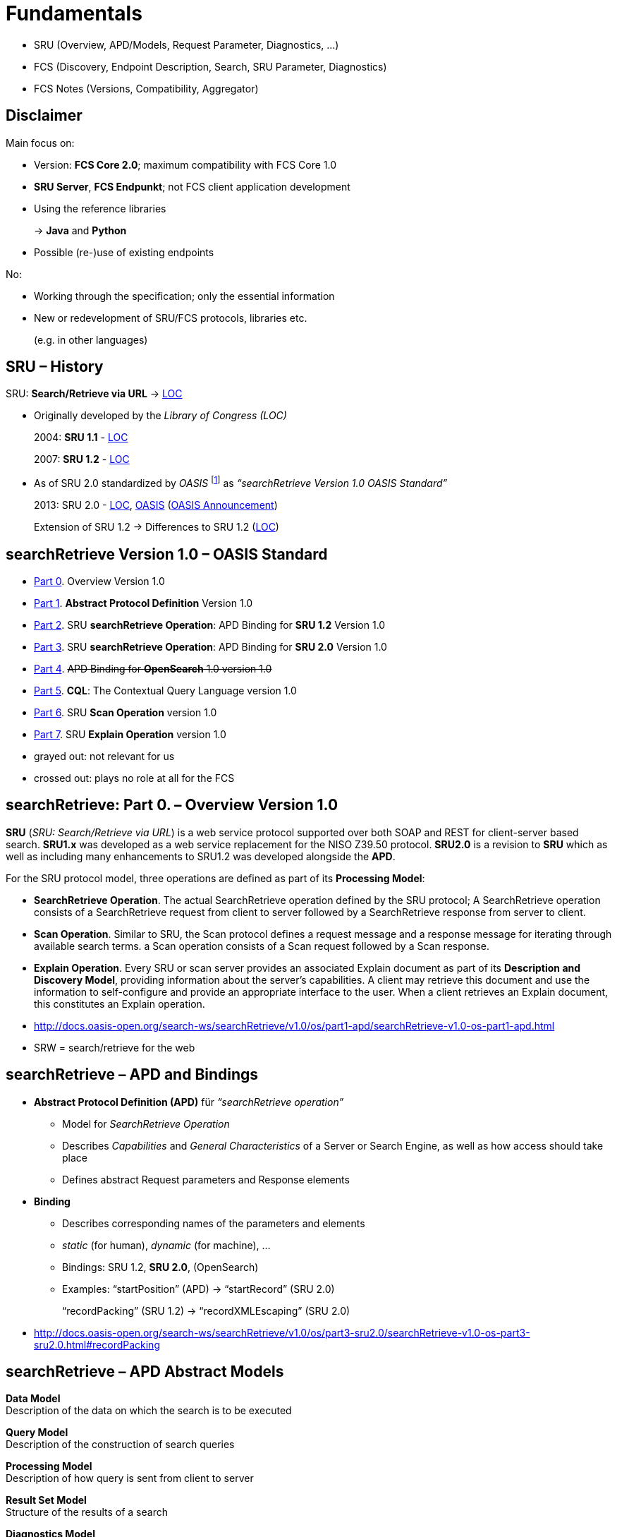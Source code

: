 [background-image="fcs-render-uk.png",background-opacity="0.5"]
= Fundamentals

[.notes]
--
* SRU (Overview, APD/Models, Request Parameter, Diagnostics, …)
* FCS (Discovery, Endpoint Description, Search, SRU Parameter, Diagnostics)
* FCS Notes (Versions, Compatibility, Aggregator)
--


[.text-left]
== Disclaimer

Main focus on:

[.ms-5]
* Version: *FCS Core 2.0*; maximum compatibility with FCS Core 1.0
* *SRU Server*, *FCS Endpunkt*; not FCS client application development
* Using the reference libraries
+
→ *Java* and *Python*
* Possible (re-)use of existing endpoints

No:

[.ms-5]
* Working through the specification; only the essential information
* New or redevelopment of SRU/FCS protocols, libraries etc.
+
(e.g. in other languages)


[.text-left]
== SRU – History

SRU: **Search/Retrieve via URL** → https://www.loc.gov/standards/sru/[LOC]

* Originally developed by the _Library of Congress (LOC)_
+
2004: *SRU 1.1* - https://www.loc.gov/standards/sru/sru-1-1.html[LOC]
+
2007: *SRU 1.2* - https://www.loc.gov/standards/sru/sru-1-2.html[LOC]

* As of SRU 2.0 standardized by _OASIS_ footnote:[OASIS: Organization for the Advancement of Structured Information Standards] as _“searchRetrieve Version 1.0 OASIS Standard”_
+
2013: SRU 2.0 - https://www.loc.gov/standards/sru/sru-2-0.html[LOC], http://docs.oasis-open.org/search-ws/searchRetrieve/v1.0/os/part0-overview/searchRetrieve-v1.0-os-part0-overview.html[OASIS] (https://www.oasis-open.org/news/announcements/searchretrieve-version-1-0-oasis-standard-published/[OASIS Announcement])
+
Extension of SRU 1.2 → Differences to SRU 1.2 (https://www.loc.gov/standards/sru/differences.html[LOC])


== searchRetrieve Version 1.0 – OASIS Standard

* http://docs.oasis-open.org/search-ws/searchRetrieve/v1.0/os/part0-overview/searchRetrieve-v1.0-os-part0-overview.html[Part 0]. Overview Version 1.0
* {empty}
+
[.darkgrey]
--
http://docs.oasis-open.org/search-ws/searchRetrieve/v1.0/os/part1-apd/searchRetrieve-v1.0-os-part1-apd.html[Part 1]. *Abstract Protocol Definition* Version 1.0
--
* {empty}
+
[.darkgrey]
--
http://docs.oasis-open.org/search-ws/searchRetrieve/v1.0/os/part2-sru1.2/searchRetrieve-v1.0-os-part2-sru1.2.html[Part 2]. SRU *searchRetrieve Operation*: APD Binding for *SRU 1.2* Version 1.0
--
* http://docs.oasis-open.org/search-ws/searchRetrieve/v1.0/os/part3-sru2.0/searchRetrieve-v1.0-os-part3-sru2.0.html[Part 3]. SRU *searchRetrieve Operation*: APD Binding for *SRU 2.0* Version 1.0
* {empty}
+
[.darkgrey]
--
http://docs.oasis-open.org/search-ws/searchRetrieve/v1.0/os/part4-opensearch/searchRetrieve-v1.0-os-part4-opensearch.html[Part 4]. pass:q[<s>APD Binding for *OpenSearch* 1.0  version 1.0</s>]
--
* {empty}
+
[.darkgrey]
--
http://docs.oasis-open.org/search-ws/searchRetrieve/v1.0/os/part5-cql/searchRetrieve-v1.0-os-part5-cql.html[Part 5].  *CQL*: The Contextual Query Language  version 1.0
--
* {empty}
+
[.darkgrey]
--
http://docs.oasis-open.org/search-ws/searchRetrieve/v1.0/os/part6-scan/searchRetrieve-v1.0-os-part6-scan.html[Part 6].  SRU *Scan Operation* version 1.0
--
* http://docs.oasis-open.org/search-ws/searchRetrieve/v1.0/os/part7-explain/searchRetrieve-v1.0-os-part7-explain.html[Part 7]. SRU *Explain Operation* version 1.0

[.notes]
--
* grayed out: not relevant for us
* crossed out: plays no role at all for the FCS
--


[.x-small]
== searchRetrieve: Part 0. – Overview Version 1.0

*SRU* (_SRU: Search/Retrieve via URL_) is a [.blue]++web service protocol++ supported over both SOAP and [.blue]++REST for client-server based search++. *SRU1.x* was developed as a web service replacement for the NISO Z39.50 protocol. [.blue]+pass:q[*SRU2.0* is a revision to *SRU*]+ which as well as including many enhancements to SRU1.2 was developed alongside the *APD*.

For the SRU protocol model, three operations are defined as part of its *Processing Model*:

* *SearchRetrieve Operation*. The actual SearchRetrieve operation defined by the SRU protocol; A SearchRetrieve operation consists of a [.blue]++SearchRetrieve request from client to server followed by a SearchRetrieve response from server to client++.
* *Scan Operation*. Similar to SRU, the Scan protocol defines a request message and a response message for [.blue]++iterating through available search terms++. a Scan operation consists of a Scan request followed by a Scan response.
* *Explain Operation*. Every SRU or scan server provides an associated [.blue]++Explain document++ as part of its *Description and Discovery Model*, providing [.blue]++information about the server’s capabilities++. A client may retrieve this document and use the information to [.blue]++self-configure and provide an appropriate interface to the user++. When a client retrieves an Explain document, this constitutes an Explain operation.

[.notes]
--
* http://docs.oasis-open.org/search-ws/searchRetrieve/v1.0/os/part1-apd/searchRetrieve-v1.0-os-part1-apd.html
* SRW = search/retrieve for the web
--


== searchRetrieve – APD and Bindings

* *Abstract Protocol Definition (APD)* für _“searchRetrieve operation”_

** Model for _SearchRetrieve Operation_
** Describes _Capabilities_ and  _General Characteristics_ of a Server or Search Engine, as well as how access should take place
** Defines abstract Request parameters and Response elements

* *Binding*

** Describes corresponding names of the parameters and elements
** _static_ (for human), _dynamic_ (for machine), …
** Bindings: SRU 1.2, *SRU 2.0*, (OpenSearch)
** Examples: “startPosition” (APD) → “startRecord” (SRU 2.0)
+
“recordPacking” (SRU 1.2) → “recordXMLEscaping” (SRU 2.0)

[.notes]
--
* http://docs.oasis-open.org/search-ws/searchRetrieve/v1.0/os/part3-sru2.0/searchRetrieve-v1.0-os-part3-sru2.0.html#recordPacking
--


[.text-left]
== searchRetrieve – APD Abstract Models

*Data Model* +
Description of the data on which the search is to be executed

*Query Model* +
Description of the construction of search queries

*Processing Model* +
Description of how query is sent from client to server

*Result Set Model* +
Structure of the results of a search

*Diagnostics Model* +
Description of how errors are communicated from the server to the client

*Description and Discovery Model* +
Description, for the discovery of the “Search Service”, self-description of the functionality of the service


[.hidden,data-visibility=hidden]
== SRU 2.0

* Request / response flow  (Client ↔ Server)
** HTTP GET/POST with set of parameters (extensible)
* Request processing on the server
* Operations: searchRetrieve, scan, explain
* Data model with result sets, records and associated schemas
* Diagnostics: (non-)fatal for warnings and errors
* No fixed serialization, *XML for FCS*


== SRU 2.0 – Operation Model

* SRU Request (Client → Server) with Response (Server → Client)
* Operations
** SearchRetrieve
** Scan
** Explain


== SRU 2.0 – Data Model

* Server = Database for Client for search/retrieval
* Database = Collection of Units of Data → Abstract Record
* *Abstract Records* (or *Response Records*) in one/multiple formats by server
* Format (or Item Type) = *Record Schema*


[.columns]
== SRU 2.0 – Protocol Model

* *HTTP GET*

** Parameters encoded as “`key=value`”
** UTF-8
** `%`-Escaping
** Separation at “`?`”, “`&`”, “`=`”

* *HTTP POST*

** `application/x-www-form-urlencoded`
** No character encoding necessary
** No length restriction

* [.darkgrey]+HTTP SOAP (?)+

image::sru-protocol-model.gif[SRU Protocol,float=right]
// http://docs.oasis-open.org/search-ws/searchRetrieve/v1.0/os/part3-sru2.0/searchRetrieve-v1.0-os-part3-sru2.0_files/image002.gif


== SRU 2.0 – Processing Model

* “Request processing on the server”

* Request

** Number of records
** Identifier for Record Schema (→ Records in Response)
** Identifier for Response Schema (→ whole Response)

* Response

** Records in Result Set
** Diagnostic Information
** Result Set Identifier for requests for further results


== SRU 2.0 – Query Model

* Any “appropriate query language” can be used
* Mandatory support of
+
“Contextual Query Language” (CQL)


== SRU 2.0 – Parameter Model

* Use of Parameters, some predefined by SRU 2.0
* Parameters not defined in the protocol are also permitted
* Parameter “`query`”
** included in every query in some manner (“`query`” or by parameters not defined in the protocol)
** Query with “`queryType`” (default “`cql`”)


== SRU 2.0 – Result Set Model

* Logical model → “Result Sets” are not mandatory

* Query → Selection of suitable Records

** Ordered list, _non-modifiable set_ after creation
** Sorting/order determined by server

* for Client:

** Set of abstract Records, counting starts with `1`
** Each record _can_ be requested in its own format
** Individual records can _“disappear”_, no reordering in the Result Set by the Server, but Diagnostic to inform


[.small]
== SRU 2.0 – Diagnostic Model

* *fatal*

** Execution of the query cannot be completed
** e.g. invalid query

* *non-fatal*

** Processing impaired, but request can be completed
** e.g. individual records are not available in the requested schema, server only sends the available ones and informs about the rest

** {empty}
+
[.mt-5]
--
*surrogate*
--
*** For single Records

** *non-surrogate*
*** All records are available, but something went wrong, e.g. sorting
*** Or simply a warning


== SRU 2.0 – Explain Model

* Must be available for HTTP GET via the *base URL* of the SRU server
* → Server Capabilities
* In the client for self-configuration and to provide the corresponding user interface
* Details on supported Query Types, CQL Context Sets, Diagnostic Sets, Records Schemas, Sorting options, defaults, …


== SRU 2.0 – Serialization Model

* No restriction on the serialization of responses
+
(for the entire message or single records)

* Non-XML serialization is allowed


== searchRetrieve 2.0 – Request Parameter

* All parameters are optional, non-repeatable
* [.blue]+pass:q[*query*, *startRecord*, *maximumRecords*, recordXMLEscaping, recordSchema, resultSetTTL, stylesheet; Extension parameters]+
* New in 2.0: [.blue]+pass:q[*queryType*, sortKeys, renderedBy, httpAccept, responseType, recordPacking; Facet  Parameters]+

[.mt-5]
* Spec: “link:http://docs.oasis-open.org/search-ws/searchRetrieve/v1.0/os/part3-sru2.0/searchRetrieve-v1.0-os-part3-sru2.0.html#_Toc324162435[Actual Request Parameters for this Binding]”


== searchRetrieve 2.0 – Response Elements

* All elements are optional, non-repeatable by default
* [.blue]+pass:q[*numberOfRecords*, resultSetId, *records*, *nextRecordPosition*, echoedSearchRetrieveRequest, *diagnostics*, extraResponseDataⓇ]+
* New in 2.0: [.blue]+pass:q[resultSetTTL, resultCountPrecisionⓇ, facetedResultsⓇ, searchResultAnalysisⓇ]+
+
(Ⓡ = repeatable)

[.mt-5]
* Spec: “link:http://docs.oasis-open.org/search-ws/searchRetrieve/v1.0/os/part3-sru2.0/searchRetrieve-v1.0-os-part3-sru2.0.html#_Toc324162438[Actual Response Elements for this Binding]”


[.notes]
--
* http://docs.oasis-open.org/search-ws/searchRetrieve/v1.0/os/part3-sru2.0/searchRetrieve-v1.0-os-part3-sru2.0.html#_Toc324162438
--


== searchRetrieve 2.0 – Query

* *`query`* (Parameter)

** Query
** Mandatory if no specification of _``queryType``_

* *`queryType`* (Parameter, SRU 2.0)

** Optional, by default “`cql`”
** Query Types must be listed in the Explain, with URL for definition and usage abbreviation
** Reserved
*** `cql`
*** `searchTerms` (processing is left to the server, < SRU 2.0)


== searchRetrieve 2.0 – Query (Examples)

* https://spraakbanken.gu.se/ws/fcs/2.0/endpoint/korp/sru?query=cat[pass:q[spraakbanken.gu.se/…/sru?*query=cat*]]
+
(default, FCS 2.0, SRU 2.0)

* https://spraakbanken.gu.se/ws/fcs/2.0/endpoint/korp/sru?operation=searchRetrieve&version=1.2&query=cat[pass:q[spraakbanken.gu.se/…/sru?*operation=searchRetrieve*&*version=1.2*&query=cat]]
+
(FCS 1.0, SRU 1.2)

* https://spraakbanken.gu.se/ws/fcs/2.0/endpoint/korp/sru?operation=searchRetrieve&queryType=cql&query=%22anv%C3%A4ndning%22[pass:q[spraakbanken.gu.se/…/sru?operation=searchRetrieve&queryType=cql&*query=%22anv%C3%A4ndning%22*]]
+
(FCS 2.0, SRU 2.0)

* https://spraakbanken.gu.se/ws/fcs/2.0/endpoint/korp/sru?operation=searchRetrieve&queryType=fcs&query=%5bword%3d%22anv%C3%A4ndning%22%5d&x-cmd-resource-info=true[pass:q[spraakbanken.gu.se/…/sru?operation=searchRetrieve&*queryType=fcs*&query=%5bword%3d%22anv%C3%A4ndning%22%5d&x-cmd-resource-info=true]]
+
(FCS 2.0 mit FCS-QL Query)


== searchRetrieve 2.0 – Pagination

* Query for result range of _``startRecord``_ with maximum _``maximumRecords``_
* *`startRecord`* (Parameter)

** Optional, positive integer, starting with `1`

* *`maximumRecords`* (Parameter)

** Optional, non-negative integer
** Server selects default if not specified
** Server can respond with fewer records, never more


ifdef::backend-revealjs[]
== searchRetrieve 2.0 – Pagination (2)
endif::[]

* Response with total number (_``numberOfRecords``_) of records in the Result Set, with offset (_``nextRecordPosition``_) to next results
* *`numberOfRecords`* (Element)

** Number of results in the Result Set
** If query fails, it must be “`0`”

* *`nextRecordPosition`* (Element)

** Counter for next result set, if last record in the response is not last in the result set
** If no further records, then this element must not appear


== searchRetrieve 2.0 – Result Set

* *`resultSetId`* (Element)

** Optional, identifier for the Result Set, for referencing in the subsequent requests

* *`resultSetTTL`* (Parameter / Element, Element in SRU 2.0 only)

** Optional, in seconds
** In request from Client when Result Set is no longer used
** In response from Server, how long Result Set is available (“good-faith estimate”, → can be longer or shorter)

* *`resultCountPrecision`* (Element, SRU 2.0)

** URI: “`info:srw/vocabulary/resultCountPrecision/1/…`”
** `exact` / `unknown` / `estimate` / `maximum` / `minimum` / `current`


== searchRetrieve 2.0 – Pagination (Cont.)

[.position-absolute.right--30.width-75.opacity-50]
image::fcs-sru-results-xml.png[Response XML for CQL search for "cat"]

* https://spraakbanken.gu.se/ws/fcs/2.0/endpoint/korp/sru?query=cat[pass:q[spraakbanken.gu.se/…/sru?*query=cat*]]
+
→ 9220 results, next results starting from 251

* https://spraakbanken.gu.se/ws/fcs/2.0/endpoint/korp/sru?query=cat&startRecord=300&maximumRecords=10[pass:q[spraakbanken.gu.se/…/sru?query=cat&*startRecord=300*&*maximumRecords=10*]]
+
→ More from 310

* https://spraakbanken.gu.se/ws/fcs/2.0/endpoint/korp/sru?query=cat&startRecord=10000&maximumRecords=10[pass:q[spraakbanken.gu.se/…/sru?query=cat&*startRecord=10000*&maximumRecords=10]]
+
→ Error, because “out of range”

* https://spraakbanken.gu.se/ws/fcs/2.0/endpoint/korp/sru?query=catsss[pass:q[spraakbanken.gu.se/…/sru?*query=catsss*]]
+
→ No results

* https://spraakbanken.gu.se/ws/fcs/2.0/endpoint/korp/sru?query=cat&maximumRecords=100000[pass:q[spraakbanken.gu.se/…/sru?query=cat&*maximumRecords=100000*]]
+
→ Restricted to 1000 Records


== searchRetrieve 2.0 – Serialization

* *`recordXMLEscaping`* (Parameter, SRU 2.0)

** If records are serialized as XML, “`string`” of the Records can be escaped (“`<`”, “`>`”, “`&`”); default is “`xml`” as direct embedding of the Records in the Response, e.g. for Stylesheets

* *`recordPacking`* (Parameter, SRU 2.0)

** In SRU 1.2 used to have the semantic of `recordXMLEscaping`
** “`packed`” (default), Server should deliver Records with requested schema; “`unpacked`”, Server can determine the location of the application data in the Records itself (?)

// NOTE: hint, in Java impl some errors still


ifdef::backend-revealjs[]
== searchRetrieve 2.0 – Serialization (2)
endif::[]

* {empty}
+
[.darkgrey]
--
*`httpAccept`* (Parameter, SRU 2.0)
--

** {empty}
+
[.darkgrey]
--
Schema for Response, default is “`application/sru+xml`”
--

* {empty}
+
[.darkgrey]
--
*`responseType`* (Parameter)
--

** {empty}
+
[.darkgrey]
--
Schema for Response (in combination with `httpAccept` parameter)
--

* *`recordSchema`* (Parameter)

** Schema of the Records in Response, e.g. “`http://clarin.eu/fcs/resource`”
** Identifier for schema from Explain Response

* *`records`* (Element)

** Contains Records / Surrogate Diagnostics
** According to http://docs.oasis-open.org/search-ws/searchRetrieve/v1.0/os/part3-sru2.0/searchRetrieve-v1.0-os-part3-sru2.0.html#sruplusxml[default Schema] a list of “`<record>`” elements

[.notes]
--
* *`recordSchema`* with `http://clarin.eu/fcs/resource` can be used for multiplexing if several SRU functionalities are offered via one endpoint, e.g. also DFG Viewer or similar.
--


ifdef::backend-revealjs[]
== searchRetrieve 2.0 – Serialization (3)
endif::[]

* *`stylesheet`* (Parameter)

** URL to stylesheet, for display to the user

** *`renderedBy`* (Parameter, SRU 2.0)

** Where is stylesheet for Response rendered
** “`client`” (default), URL of _``stylesheet``_ parameter is simply echoed → “thin client” (in Web Browser)
** {empty}
+
[.darkgrey]
--
“`server`”, should transform default SRU response with stylesheet (e.g. for _``httpAccept``_ with HTML format)
--


ifdef::backend-revealjs[]
== searchRetrieve 2.0 – Serialization (4)
endif::[]

* https://spraakbanken.gu.se/ws/fcs/2.0/endpoint/korp/sru?query=cat&recordXMLEscaping=string[pass:q[spraakbanken.gu.se/…/sru?query=cat&*recordXMLEscaping=string*]]
+
→ Possible serialization error in Java library

* https://spraakbanken.gu.se/ws/fcs/2.0/endpoint/korp/sru?operation=searchRetrieve&version=1.2&query=cat&version=1.2&recordPacking=string[pass:q[spraakbanken.gu.se/…/sru?*operation=searchRetrieve*&version=1.2&query=cat&*version=1.2*&*recordPacking=string*]]
+
(FCS 1.0, SRU 1.2, like _``recordXMLEscaping``_)

* https://spraakbanken.gu.se/ws/fcs/2.0/endpoint/korp/sru?query=cat&recordPacking=unpacked[pass:q[spraakbanken.gu.se/…/sru?query=cat&*recordPacking=unpacked*]]
+
→ No noticeable change here

* …


== searchRetrieve 2.0 – Unsupported Parameters

* Sorting (_``sortKeys``_) and Faceting not supported


== SRU 2.0 – Extensions

* Extensions possible in

** Request via *Extension Parameter*
** (prefixed with “`x-`” and namespace identifier, e.g. “`x-fcs-`”)

* Response in the *“`<extraResponseData>`” Element*
* Response with `extraResponseData`, _only_ if requested in Request with corresponding parameter, never voluntary

** Server can ignore the request, no obligation

* Unknown extension parameters are to be ignored

[.notes]
--
* http://docs.oasis-open.org/search-ws/searchRetrieve/v1.0/os/part3-sru2.0/searchRetrieve-v1.0-os-part3-sru2.0.html#Extensions
--


== SRU 2.0 – Backwards Compatibility

* Parameters “`operation`” and “`version`” only in SRU 1.1/SRU 1.2, removed in SRU 2.0 → Assumption of a separate endpoint for each SRU version  
* Heuristic for detecting the SRU version

** `searchRetrieve` = `query` or `queryType` parameter
** `scan` = `scanClause` parameter
** `explain`

* Interoperability with older versions:

** Use of `operation`/`version` parameters → SRU < 2.0
** Caution with parameters with changed semantics
+
especially `recordPacking`

[.notes]
--
* http://docs.oasis-open.org/search-ws/searchRetrieve/v1.0/os/part3-sru2.0/searchRetrieve-v1.0-os-part3-sru2.0.html#_Toc324162498
--


== SRU 2.0 – Diagnostics

* “Error handling”
* Difference between (non-)fatal, (non-)surrogate → <<SRU 2.0 – Diagnostic Model,SRU 2.0 – Diagnostic Model>>
* Schema: `info:srw/schema/1/diagnostics-v1.1`
+
Prefix: `info:srw/diagnostic/1/`

** `uri` (ID), `details` (additional information, depending on Diagnostic), message

* Information:

** General information and notes (https://www.loc.gov/standards/sru/diagnostics/[LOC], http://docs.oasis-open.org/search-ws/searchRetrieve/v1.0/os/part3-sru2.0/searchRetrieve-v1.0-os-part3-sru2.0.html#_Toc324162462[OASIS SRU 2.0])
** List of Diagnostics (https://www.loc.gov/standards/sru/diagnostics/diagnosticsList.html[LOC], http://docs.oasis-open.org/search-ws/searchRetrieve/v1.0/os/part3-sru2.0/searchRetrieve-v1.0-os-part3-sru2.0.html#_Toc324162491[OASIS SRU 2.0]) 

* Categories: General (1-9), CQL (10-49), Result Sets (50-60), Records (61-74), Sorting (80-96), Explain (100-102), Stylesheets (110-111), Scan (120-121)
* Not limited to this list only, custom diagnostics possible

[.notes]
--
* http://docs.oasis-open.org/search-ws/searchRetrieve/v1.0/os/part3-sru2.0/searchRetrieve-v1.0-os-part3-sru2.0.html#_Toc324162462
* http://docs.oasis-open.org/search-ws/searchRetrieve/v1.0/os/part3-sru2.0/searchRetrieve-v1.0-os-part3-sru2.0.html#diagnosticsList
* https://github.com/clarin-eric/fcs-misc/blob/main/fcs-core-2.0/normative-appendix.adoc#list-of-diagnostics
--


ifdef::backend-revealjs[]
[.columns]
== SRU 2.0 – Diagnostics (Table)
endif::[]

[.column]
--
[.xxx-small,%noheader,cols="1,6,6"] 
|===
|{set:cellbgcolor:#b16c2b88}1
|General system error
|Debugging information (traceback)

|{set:cellbgcolor}2
2+|System temporarily unavailable

|3
2+|Authentication error

|4
2+|Unsupported operation

|5
|Unsupported version
|Highest version supported

|6
|Unsupported parameter value
|Name of parameter

|7
|Mandatory parameter not supplied
|Name of missing parameter

|8
|Unsupported parameter
|Name of the unsupported parameter

|9
2+|Unsupported combination of parameters

|10
2+|Query syntax error

|23
|Too many characters in term
|Length of longest term

|26
|Non special character escaped in term
|Character incorrectly escaped

|35
|Term contains only stopwords
|Value

|37
|Unsupported boolean operator
|Value

|38
|Too many boolean operators in query
|Maximum number supported

ifdef::backend-revealjs[]
|===
--
[.column]
--
[.xxx-small,%noheader,cols="1,6,6"] 
|===
endif::[]

|{set:cellbgcolor:#b16c2b88}47
2+|Cannot *process* query; reason unknown

|{set:cellbgcolor:#b16c2b88}48
|Query feature unsupported
|Feature

|{set:cellbgcolor}60
|Result set not created: too many matching records
|Maximum number

|61
2+|First record position out of range

|64
2+|Record temporarily unavailable

|65
2+|Record does not exist

|66
|Unknown schema for retrieval
|Schema URI or short name

|67
|Record not available in this schema
|Schema URI or short name

|68
2+|Not authorized to send record

|69
2+|Not authorized to send record in this schema

|70
|Record too large to send
|Maximum record size

|71
2+|Unsupported recordXMLEscaping value

|80
2+|Sort not supported

|110
2+|Stylesheets not supported

|111
|Unsupported stylesheet
|URL of stylesheet
|===
--


== FCS Interface Specification

[.position-absolute.right-0.width-50]
image::FCS_architecture.png[FCS Architecture]

[.pt-5]
* FCS = Description of capabilities, +
Extensions according to SRU +
and operations
+
→ Use of SRU/CQL and +
Erweiterungen nach SRU
* Interface specification = formats and transport protocol

** Endpoint = bridge between client (FCS formats) and local search engine
** Client = user interface, query input and result presentation

* Discovery and Search mechanism

== FCS – Discovery

* SRU Explain
** _Help and information for the client on accessing, requesting and processing results from the server_

* Information about endpoint
+
--
** Capabilities: Basic Search, Advanced Search?
** Resources for search
--
+
→ Endpoint Description (XML) via _explain SRU Operation_

[.notes]
--
* FCS 2.0 §3 https://github.com/clarin-eric/fcs-misc/blob/main/fcs-core-2.0/fcs-to-sru-cql-binding.adoc[CLARIN-FCS to SRU/CQL binding]
--


== FCS – Endpoint Description

* XML according to the schema https://github.com/clarin-eric/fcs-misc/blob/main/fcs-core-2.0/attachments/Endpoint-Description.xsd[Endpoint-Description.xsd] 
* *`<ed:EndpointDescription>`*
** [.blue]`@version` mit “`2`”
** [.blue]`<ed:Capabilities>` (1)
** [.blue]`<ed:SupportedDataViews>` (1)
** [.blue]`<ed:SupportedLayers>` (1) (if Advanced Search Capability)
** [.blue]`<ed:Resources>` (1)


ifdef::backend-revealjs[]
== FCS – Endpoint Description (2)
endif::[]

* *`<ed:Capability>`*
** Content: Capability Identifier, URI
*** `\http://clarin.eu/fcs/capability/basic-search`
*** `\http://clarin.eu/fcs/capability/advanced-search`


ifdef::backend-revealjs[]
== FCS – Endpoint Description (3)
endif::[]

* *`<ed:SupportedDataView>`*
** Content: MIME type, e.g. `application/x-clarin-fcs-hits+xml`
** [.blue]`@id` → for referencing in `<ed:Resource>`
** [.blue]`@delivery-policy`: `send-by-default` / `need-to-request`
** No duplicates (based on MIME type) allowed


ifdef::backend-revealjs[]
== FCS – Endpoint Description (4)
endif::[]

* *`<ed:SupportedLayer>`*
** (only for Advanced Search)
** Content: Layer Identifier, e.g. “`orth`”
** [.blue]`@id` → for referencing in `<ed:Resource>`
** [.blue]`@result-id` → Referencing the layer in the Advanced Data View
** [.blue]`@qualifier` → Identifier in FCS-QL Search Term for the layer
** [.blue]`@alt-value-info`,[.blue]` @alt-value-info-uri`: short description of the layer, e.g. for tagset, + URL with further information
** No duplicates allowed based on `@result-id` MIME type


ifdef::backend-revealjs[]
[.small]
== FCS – Endpoint Description (5)
endif::[]

* *`<ed:Resource>`*
** [.blue]`@pid`: Persistent Identifier (e.g. `MdSelfLink` from CMDI Record)
** [.blue]`<ed:Title>` (1+) with `@xml:lang`, no duplicates, English required
** [.blue]`<ed:Description>` (0+) with `@xml:lang`, English required, should be at most 1 sentence
** [.blue]`<ed:Institution>` (0+) with `@xml:lang`, English required
** [.blue]`<ed:LandingPageURI>` (0/1) – link to the website of the resource (or institution) with more information 
** [.blue]`<ed:Languages>` (1) with `<ed:Language>` content according to ISO 639-3 language codes
** [.blue]`<ed:AvailableDataViews>` (1) with `@ref` = list of IDs of the `<ed:SupportedDataView>` elements, e.g. “`hits adv`”
** [.blue]`<ed:AvailableLayers>` (1) (if Advanced Search Capability), with `@ref` = list of IDs of the `<ed:SupportedLayer>` elements, e.g. “`word lemma pos`”
** [.blue]`<ed:Resources>` (0/1) for sub resources
** For `<ed:AvailableDataViews>` and `<ed:AvailableLayers>` sub-resources should support the same lists, a new declaration is still required


ifdef::backend-revealjs[]
[.small]
== FCS – Endpoint Description (Examples)
endif::[]

.Minimal Endpoint Description for BASIC Search
[source,xml]
----
<ed:EndpointDescription xmlns:ed="http://clarin.eu/fcs/endpoint-description" version="2">
  <ed:Capabilities>
    <ed:Capability>http://clarin.eu/fcs/capability/basic-search</ed:Capability>
  </ed:Capabilities>
  <ed:SupportedDataViews>
    <ed:SupportedDataView id="hits" delivery-policy="send-by-default">application/x-clarin-fcs-hits+xml</ed:SupportedDataView>
  </ed:SupportedDataViews>
  <ed:Resources>
    <!-- just one top-level resource at the Endpoint -->
    <ed:Resource pid="http://hdl.handle.net/4711/0815">
      <ed:Title xml:lang="de">Goethe Korpus</ed:Title>
      <ed:Title xml:lang="en">Goethe corpus</ed:Title>
      <ed:Description xml:lang="de">Das Goethe-Korpus des IDS Mannheim.</ed:Description>
      <ed:Description xml:lang="en">The Goethe corpus of IDS Mannheim.</ed:Description>
      <ed:LandingPageURI>http://repos.example.org/corpus1.html</ed:LandingPageURI>
      <ed:Languages>
        <ed:Language>deu</ed:Language>
      </ed:Languages>
      <ed:AvailableDataViews ref="hits" />
    </ed:Resource>
  </ed:Resources>
</ed:EndpointDescription>
----


ifdef::backend-revealjs[]
[.small]
== FCS – Endpoint Description (Examples 2)
endif::[]

.Endpoint Description with CMDI Data View and Sub-Resources
[source,xml,highlight="7,30,31..43"]
----
<ed:EndpointDescription xmlns:ed="http://clarin.eu/fcs/endpoint-description" version="2">
  <ed:Capabilities>
    <ed:Capability>http://clarin.eu/fcs/capability/basic-search</ed:Capability>
  </ed:Capabilities>
  <ed:SupportedDataViews>
    <ed:SupportedDataView id="hits" delivery-policy="send-by-default">application/x-clarin-fcs-hits+xml</ed:SupportedDataView>
    <ed:SupportedDataView id="cmdi" delivery-policy="need-to-request">application/x-cmdi+xml</ed:SupportedDataView>
  </ed:SupportedDataViews>
  <ed:Resources>
    <!-- top-level resource 1 -->
    <ed:Resource pid="http://hdl.handle.net/4711/0815">
      <ed:Title xml:lang="de">Goethe Korpus</ed:Title>
      <ed:Title xml:lang="en">Goethe corpus</ed:Title>
      <ed:Description xml:lang="de">Das Goethe-Korpus des IDS Mannheim.</ed:Description>
      <ed:Description xml:lang="en">The Goethe corpus of IDS Mannheim.</ed:Description>
      <ed:LandingPageURI>http://repos.example.org/corpus1.html</ed:LandingPageURI>
      <ed:Languages>
        <ed:Language>deu</ed:Language>
      </ed:Languages>
      <ed:AvailableDataViews ref="hits" />
    </ed:Resource>
    <!-- top-level resource 2 -->
    <ed:Resource pid="http://hdl.handle.net/4711/0816">
      <ed:Title xml:lang="de">Zeitungskorpus des Mannheimer Morgen</ed:Title>
      <ed:Title xml:lang="en">Mannheimer Morgen newspaper corpus</ed:Title>
      <ed:LandingPageURI>http://repos.example.org/corpus2.html</ed:LandingPageURI>
      <ed:Languages>
        <ed:Language>deu</ed:Language>
      </ed:Languages>
      <ed:AvailableDataViews ref="hits cmdi" />
      <ed:Resources>
        <!-- sub-resource 1 of top-level resource 2 -->
        <ed:Resource pid="http://hdl.handle.net/4711/0816-1">
          <ed:Title xml:lang="de">Zeitungskorpus des Mannheimer Morgen (vor 1990)</ed:Title>
          <ed:Title xml:lang="en">Mannheimer Morgen newspaper corpus (before 1990)</ed:Title>
          <ed:LandingPageURI>http://repos.example.org/corpus2.html#sub1</ed:LandingPageURI>
          <ed:Languages>
            <ed:Language>deu</ed:Language>
          </ed:Languages>
          <ed:AvailableDataViews ref="hits cmdi" />
        </ed:Resource>
        <!-- sub-resource 2 of top-level resource 2 ... -->
      </ed:Resources>
    </ed:Resource>
  </ed:Resources>
</ed:EndpointDescription>
----


ifdef::backend-revealjs[]
[.small]
== FCS – Endpoint Description (Examples 3)
endif::[]

.Endpoint Description with ADVANCED Search Capability
[source,xml,highlight="4,8,10..21,34,35"]
----
<ed:EndpointDescription xmlns:ed="http://clarin.eu/fcs/endpoint-description" version="2">
  <ed:Capabilities>
    <ed:Capability>http://clarin.eu/fcs/capability/basic-search</ed:Capability>
    <ed:Capability>http://clarin.eu/fcs/capability/advanced-search</ed:Capability>
  </ed:Capabilities>
  <ed:SupportedDataViews>
    <ed:SupportedDataView id="hits" delivery-policy="send-by-default">application/x-clarin-fcs-hits+xml</ed:SupportedDataView>
    <ed:SupportedDataView id="adv" delivery-policy="send-by-default">application/x-clarin-fcs-adv+xml</ed:SupportedDataView>
  </ed:SupportedDataViews>
  <ed:SupportedLayers>
    <ed:SupportedLayer id="word" result-id="http://spraakbanken.gu.se/ns/fcs/layer/word">text</ed:SupportedLayer>
    <ed:SupportedLayer id="orth" result-id="http://endpoint.example.org/Layers/orth" type="empty">orth</ed:SupportedLayer>
    <ed:SupportedLayer id="lemma" result-id="http://spraakbanken.gu.se/ns/fcs/layer/lemma">lemma</ed:SupportedLayer>
    <ed:SupportedLayer id="pos" result-id="http://spraakbanken.gu.se/ns/fcs/layer/pos"
                       alt-value-info="SUC tagset"
                       alt-value-info-uri="https://spraakbanken.gu.se/parole/Docs/SUC2.0-manual.pdf"
                       qualifier="suc">pos</ed:SupportedLayer>
    <ed:SupportedLayer id="pos2" result-id="http://spraakbanken.gu.se/ns/fcs/layer/pos2"
                       alt-value-info="2nd tagset"
                       qualifier="t2">pos</ed:SupportedLayer>
  </ed:SupportedLayers>

  <ed:Resources>
    <!-- just one top-level resource at the Endpoint -->
    <ed:Resource pid="hdl:10794/suc">
      <ed:Title xml:lang="sv">SUC-korpusen</ed:Title>
      <ed:Title xml:lang="en">The SUC corpus</ed:Title>
      <ed:Description xml:lang="sv">Stockholm-Umeå-korpusen hos Språkbanken.</ed:Description>
      <ed:Description xml:lang="en">The Stockholm-Umeå corpus at Språkbanken.</ed:Description>
      <ed:LandingPageURI>https://spraakbanken.gu.se/resurser/suc</ed:LandingPageURI>
      <ed:Languages>
        <ed:Language>swe</ed:Language>
      </ed:Languages>
      <ed:AvailableDataViews ref="hits adv" />
      <ed:AvailableLayers ref="word lemma pos pos2" />
    </ed:Resource>
  </ed:Resources>
</ed:EndpointDescription>
----


== FCS – Search

* SRU SearchRetreive
* Actual “Search”

** *Basic Search* with CQL
** *Advanced Search* with FCS-QL

* Search results are serialized in _Resource (Fragment)_ and in _Data View_ formats
* Implementation details → <<Resources and Data Views,Chapter _Resources and Data Views_>>


== FCS – SRU Extension Parameter

* *`x-fcs-endpoint-description`* (explain)

** “`true`” - `<sru:extraResponseData>` of the Explain Response contains the Endpoint Description document

* *`x-fcs-context`* (searchRetrieve)

** Comma-separated list of PIDs
** Restrict the search to resources identified by these PIDs

* *`x-fcs-dataviews`* (searchRetrieve)

** Comma-separated list of Data View identifiers
** Endpoints should also deliver these _``need-to-request``_ Data Views if requested

* *`x-fcs-rewrites-allowed`* (searchRetrieve)

** “`true`” - Endpoint can simplify query for higher recall

[.notes]
--
* https://github.com/clarin-eric/fcs-misc/blob/main/fcs-core-2.0/normative-appendix.adoc#list-of-extra-request-parameters
--


== FCS – Diagnostics

* Complements to the SRU Diagnostics → <<SRU 2.0 – Diagnostics,SRU 2.0 – Diagnostics>>
* Prefix: `\http://clarin.eu/fcs/diagnostic/`
* Refer to the <<FCS – SRU Extension Parameter,Extra Request Parameters>>


ifdef::backend-revealjs[]
== FCS – Diagnostics (Table)
endif::[]

[.xx-small%header,cols="3m,4,1"] 
|===
|Identifier URI
|Description
|Impact

|{set:cellbgcolor:#b16c2b88}\http://clarin.eu/fcs/diagnostic/1
|Persistent identifier passed by the Client for restricting the search is invalid.
|non-fatal

|{set:cellbgcolor}\http://clarin.eu/fcs/diagnostic/2
|Resource set too large. Query context automatically adjusted.
|non-fatal

|\http://clarin.eu/fcs/diagnostic/3
|Resource set too large. Cannot perform Query.
|fatal

|{set:cellbgcolor:#b16c2b88}\http://clarin.eu/fcs/diagnostic/4
|Requested Data View not valid for this resource.
|non-fatal

|{set:cellbgcolor}\http://clarin.eu/fcs/diagnostic/10
|General query syntax error.
|fatal

|{set:cellbgcolor:#b16c2b88}\http://clarin.eu/fcs/diagnostic/11
|Query too complex. Cannot perform Query.
|fatal

|{set:cellbgcolor}\http://clarin.eu/fcs/diagnostic/12
|Query was rewritten.
|non-fatal

|{set:cellbgcolor:#b16c2b88}\http://clarin.eu/fcs/diagnostic/14
|General processing hint.
|non-fatal
|===

[.notes]
--
* https://github.com/clarin-eric/fcs-misc/blob/main/fcs-core-2.0/normative-appendix.adoc#list-of-diagnostics
--


== Versions and Backwards Compatibility

* “Clients MUST be compatible to CLARIN-FCS 1.0” (https://github.com/clarin-eric/fcs-misc/blob/main/fcs-core-2.0/interface-specification.adoc#backwards-compatibility[Quelle])

** Thus implementation of SRU 1.2 still required (?)
** Restriction to _Basic Search_ Capability
** Processing of legacy XML namespaces (SRU Response, Diagnostics)

* *Heuristic for version detection* (of endpoints)

** Client: `Explain` request without `version` and `operation` parameters
** Endpoint: SRU Response `<sru:explainResponse>`/`<sru:version>` with default SRU version

* Versions

** FCS 2.0 ↔ SRU 2.0
** FCS 1.0 ↔ SRU 1.2 (SRU 1.1)

[.notes]
--
* https://github.com/clarin-eric/fcs-misc/blob/main/fcs-core-2.0/interface-specification.adoc#versioning-and-extensions
--


== Notes on FCS SRU Aggregator

* Currently no (?) support for FCS 2.0 only endpoints
+
--
** For compatibility reasons support of _Legacy FCS_ and _FCS 1.0_
** Assumption that endpoints in _FCS 2.0_ also support earlier FCS Versions… [.lightgrey]+pass:q[_(no issue with CLARIN SRU/FCS libraries)_]+
--
+
→ _FCS 2.0 only_ endpoints _may_ therefore still receive  _FCS 1.0 (SRU 1.2)_ requests!

* Aggregator sends `searchRetrieve` requests with only one resource PID in the `x-fcs-context` parameter for each resource requested

** i.e. search across `N` resources of an endpoint → `N` separate search queries


[.hidden]
== Note on Scan Operation

* Usage _only_ in Legacy FCS,
+
originally for listing the available resources

* Reserved for possible future use
* Please ignore!

[.notes]
--
* https://github.com/clarin-eric/fcs-misc/blob/main/fcs-core-2.0/fcs-to-sru-cql-binding.adoc#operation-scan
* http://docs.oasis-open.org/search-ws/searchRetrieve/v1.0/os/part6-scan/searchRetrieve-v1.0-os-part6-scan.html
--
